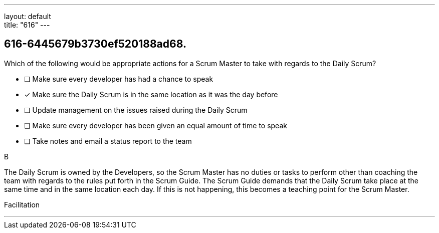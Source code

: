 ---
layout: default + 
title: "616"
---


[#question]
== 616-6445679b3730ef520188ad68.

****

[#query]
--
Which of the following would be appropriate actions for a Scrum Master to take with regards to the Daily Scrum?
--

[#list]
--
* [ ] Make sure every developer has had a chance to speak
* [*] Make sure the Daily Scrum is in the same location as it was the day before
* [ ] Update management on the issues raised during the Daily Scrum
* [ ] Make sure every developer has been given an equal amount of time to speak
* [ ] Take notes and email a status report to the team

--
****

[#answer]
B

[#explanation]
--
The Daily Scrum is owned by the Developers, so the Scrum Master has no duties or tasks to perform other than coaching the team with regards to the rules put forth in the Scrum Guide.
The Scrum Guide demands that the Daily Scrum take place at the same time and in the same location each day. If this is not happening, this becomes a teaching point for the Scrum Master.
--

[#ka]
Facilitation

'''

